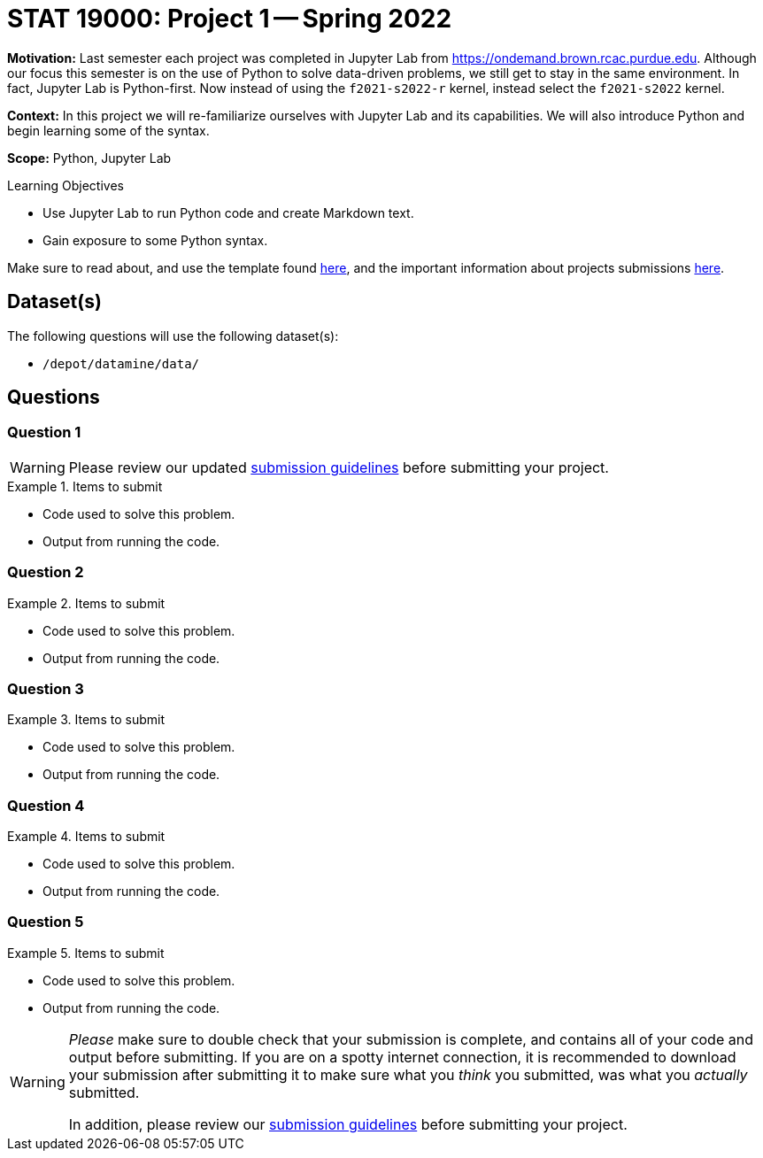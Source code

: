 = STAT 19000: Project 1 -- Spring 2022

**Motivation:** Last semester each project was completed in Jupyter Lab from https://ondemand.brown.rcac.purdue.edu. Although our focus this semester is on the use of Python to solve data-driven problems, we still get to stay in the same environment. In fact, Jupyter Lab is Python-first. Now instead of using the `f2021-s2022-r` kernel, instead select the `f2021-s2022` kernel.    

**Context:** In this project we will re-familiarize ourselves with Jupyter Lab and its capabilities. We will also introduce Python and begin learning some of the syntax.

**Scope:** Python, Jupyter Lab 

.Learning Objectives
****
- Use Jupyter Lab to run Python code and create Markdown text.
- Gain exposure to some Python syntax.
****

Make sure to read about, and use the template found xref:templates.adoc[here], and the important information about projects submissions xref:submissions.adoc[here].

== Dataset(s)

The following questions will use the following dataset(s):

- `/depot/datamine/data/`

== Questions

=== Question 1

[WARNING]
====
Please review our updated xref:book:projects:submissions.adoc[submission guidelines] before submitting your project.
====

.Items to submit
====
- Code used to solve this problem.
- Output from running the code.
====

=== Question 2



.Items to submit
====
- Code used to solve this problem.
- Output from running the code.
====

=== Question 3



.Items to submit
====
- Code used to solve this problem.
- Output from running the code.
====

=== Question 4



.Items to submit
====
- Code used to solve this problem.
- Output from running the code.
====

=== Question 5



.Items to submit
====
- Code used to solve this problem.
- Output from running the code.
====

[WARNING]
====
_Please_ make sure to double check that your submission is complete, and contains all of your code and output before submitting. If you are on a spotty internet connection, it is recommended to download your submission after submitting it to make sure what you _think_ you submitted, was what you _actually_ submitted.

In addition, please review our xref:book:projects:submissions.adoc[submission guidelines] before submitting your project.
====
